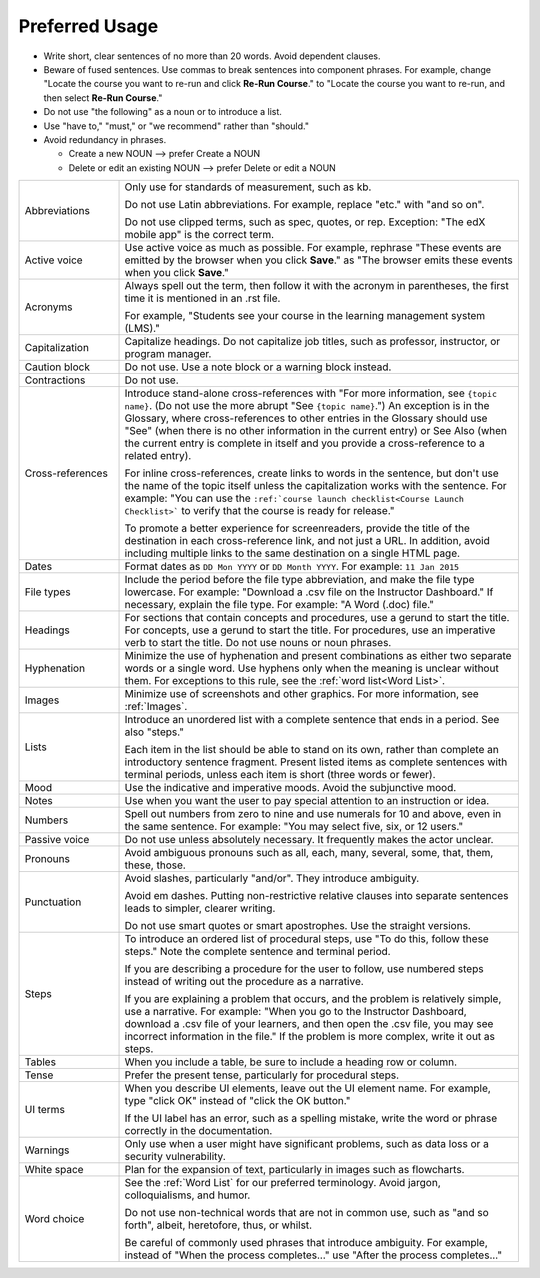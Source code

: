 .. _Preferred Usage:

#################
Preferred Usage
#################

* Write short, clear sentences of no more than 20 words. Avoid dependent
  clauses.

* Beware of fused sentences. Use commas to break sentences into component
  phrases. For example, change "Locate the course you want to re-run and click
  **Re-Run Course**." to "Locate the course you want to re-run, and then
  select **Re-Run Course**."

* Do not use "the following" as a noun or to introduce a list.

* Use "have to," "must," or "we recommend" rather than "should."

* Avoid redundancy in phrases.

  * Create a new NOUN --> prefer Create a NOUN

  * Delete or edit an existing NOUN --> prefer Delete or edit a NOUN


.. list-table::
  :widths: 20 80

  * - Abbreviations
    - Only use for standards of measurement, such as kb.

      Do not use Latin abbreviations. For example, replace "etc." with "and so
      on".

      Do not use clipped terms, such as spec, quotes, or rep. Exception: "The
      edX mobile app" is the correct term.

  * - Active voice
    - Use active voice as much as possible. For example, rephrase "These
      events are emitted by the browser when you click **Save**." as "The
      browser emits these events when you click **Save**."

  * - Acronyms
    - Always spell out the term, then follow it with the acronym in
      parentheses, the first time it is mentioned in an .rst file.

      For example, "Students see your course in the learning management system
      (LMS)."

  * - Capitalization
    - Capitalize headings. Do not capitalize job titles, such as professor,
      instructor, or program manager.
  * - Caution block
    - Do not use. Use a note block or a warning block instead.
  * - Contractions
    - Do not use.
  * - Cross-references
    - Introduce stand-alone cross-references with "For more information, see
      ``{topic name}``. (Do not use the more abrupt "See ``{topic name}``.")
      An exception is in the Glossary, where cross-references to other entries
      in the Glossary should use "See" (when there is no other information in
      the current entry) or See Also (when the current entry is complete in
      itself and you provide a cross-reference to a related entry).

      For inline cross-references, create links to words in the sentence, but
      don't use the name of the topic itself unless the capitalization works
      with the sentence. For example: "You can use the ``:ref:`course launch
      checklist<Course Launch Checklist>``` to verify that the course is
      ready for release."

      To promote a better experience for screenreaders, provide the title of
      the destination in each cross-reference link, and not just a URL. In
      addition, avoid including multiple links to the same destination on a
      single HTML page.

  * - Dates
    - Format dates as ``DD Mon YYYY`` or ``DD Month YYYY``. For example: ``11
      Jan 2015``
  * - File types
    - Include the period before the file type abbreviation, and make the file
      type lowercase. For example: "Download a .csv file on the Instructor
      Dashboard." If necessary, explain the file type. For example: "A Word
      (.doc) file."
  * - Headings
    - For sections that contain concepts and procedures, use a gerund to start
      the title. For concepts, use a gerund to start the title. For
      procedures, use an imperative verb to start the title. Do not use nouns
      or noun phrases.
  * - Hyphenation
    - Minimize the use of hyphenation and present combinations as either two
      separate words or a single word. Use hyphens only when the meaning is
      unclear without them. For exceptions to this rule, see the :ref:`word
      list<Word List>`.
  * - Images
    - Minimize use of screenshots and other graphics. For more information,
      see :ref:`Images`.
  * - Lists
    - Introduce an unordered list with a complete sentence that ends in a
      period. See also "steps."

      Each item in the list should be able to stand on its own, rather than
      complete an introductory sentence fragment. Present listed items as
      complete sentences with terminal periods, unless each item is short
      (three words or fewer).

  * - Mood
    - Use the indicative and imperative moods. Avoid the subjunctive mood.
  * - Notes
    - Use when you want the user to pay special attention to an instruction or
      idea.
  * - Numbers
    - Spell out numbers from zero to nine and use numerals for 10 and above,
      even in the same sentence. For example: "You may select five, six, or 12
      users."
  * - Passive voice
    - Do not use unless absolutely necessary. It frequently makes the actor
      unclear.
  * - Pronouns
    - Avoid ambiguous pronouns such as all, each, many, several, some, that,
      them, these, those.
  * - Punctuation
    - Avoid slashes, particularly "and/or". They introduce ambiguity.

      Avoid em dashes. Putting non-restrictive relative clauses into separate
      sentences leads to simpler, clearer writing.

      Do not use smart quotes or smart apostrophes. Use the straight versions.

  * - Steps
    - To introduce an ordered list of procedural steps, use "To do this,
      follow these steps." Note the complete sentence and terminal period.

      If you are describing a procedure for the user to follow, use numbered
      steps instead of writing out the procedure as a narrative.

      If you are explaining a problem that occurs, and the problem is
      relatively simple, use a narrative. For example: "When you go to the
      Instructor Dashboard, download a .csv file of your learners, and then
      open the .csv file, you may see incorrect information in the file." If
      the problem is more complex, write it out as steps.

  * - Tables
    - When you include a table, be sure to include a heading row or column.
  * - Tense
    - Prefer the present tense, particularly for procedural steps.
  * - UI terms
    - When you describe UI elements, leave out the UI element name. For
      example, type "click OK" instead of "click the OK button."

      If the UI label has an error, such as a spelling mistake, write the word
      or phrase correctly in the documentation.

  * - Warnings
    - Only use when a user might have significant problems, such as data loss
      or a security vulnerability.
  * - White space
    - Plan for the expansion of text, particularly in images such as
      flowcharts.
  * - Word choice
    - See the :ref:`Word List` for our preferred terminology. Avoid jargon,
      colloquialisms, and humor.

      Do not use non-technical words that are not in common use, such as "and
      so forth", albeit, heretofore, thus, or whilst.

      Be careful of commonly used phrases that introduce ambiguity. For
      example, instead of "When the process completes..." use "After the
      process completes..."



